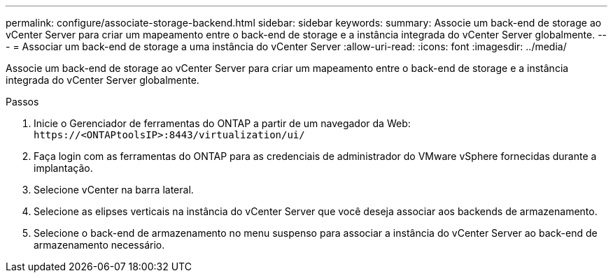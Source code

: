 ---
permalink: configure/associate-storage-backend.html 
sidebar: sidebar 
keywords:  
summary: Associe um back-end de storage ao vCenter Server para criar um mapeamento entre o back-end de storage e a instância integrada do vCenter Server globalmente. 
---
= Associar um back-end de storage a uma instância do vCenter Server
:allow-uri-read: 
:icons: font
:imagesdir: ../media/


[role="lead"]
Associe um back-end de storage ao vCenter Server para criar um mapeamento entre o back-end de storage e a instância integrada do vCenter Server globalmente.

.Passos
. Inicie o Gerenciador de ferramentas do ONTAP a partir de um navegador da Web: `\https://<ONTAPtoolsIP>:8443/virtualization/ui/`
. Faça login com as ferramentas do ONTAP para as credenciais de administrador do VMware vSphere fornecidas durante a implantação.
. Selecione vCenter na barra lateral.
. Selecione as elipses verticais na instância do vCenter Server que você deseja associar aos backends de armazenamento.
. Selecione o back-end de armazenamento no menu suspenso para associar a instância do vCenter Server ao back-end de armazenamento necessário.

